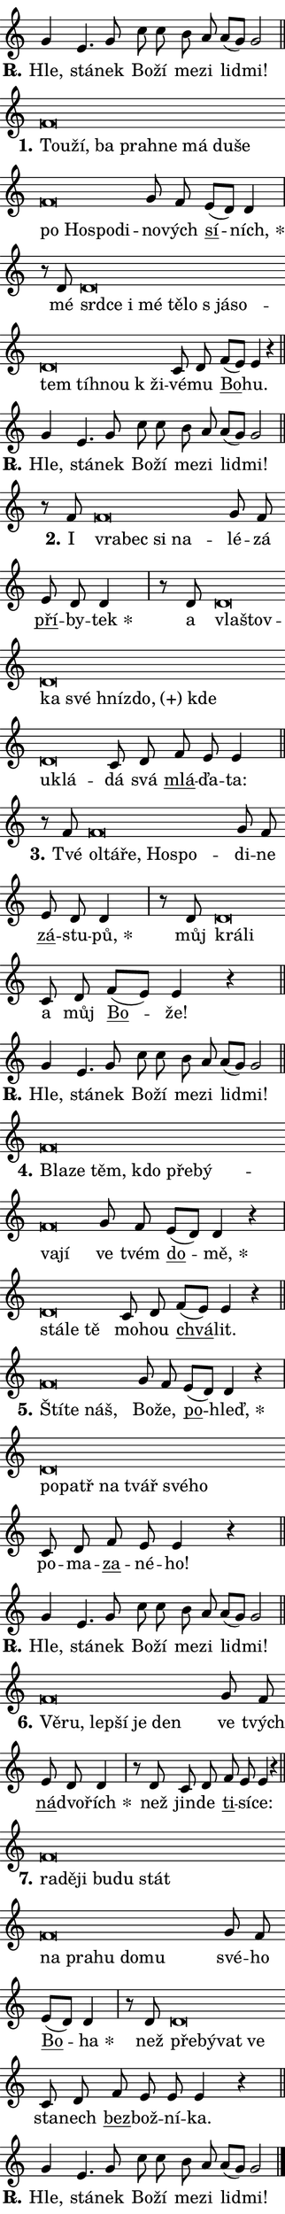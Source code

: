 \version "2.24.0"
\header { tagline = "" }
\paper {
  indent = 0\cm
  top-margin = 0\cm
  right-margin = 0\cm
  bottom-margin = 0\cm
  left-margin = 0\cm
  paper-width = 7\cm
  page-breaking = #ly:one-page-breaking
  system-system-spacing.basic-distance = #11
  score-system-spacing.basic-distance = #11
  ragged-last = ##f
}


%% Author: Thomas Morley
%% https://lists.gnu.org/archive/html/lilypond-user/2020-05/msg00002.html
#(define (line-position grob)
"Returns position of @var[grob} in current system:
   @code{'start}, if at first time-step
   @code{'end}, if at last time-step
   @code{'middle} otherwise
"
  (let* ((col (ly:item-get-column grob))
         (ln (ly:grob-object col 'left-neighbor))
         (rn (ly:grob-object col 'right-neighbor))
         (col-to-check-left (if (ly:grob? ln) ln col))
         (col-to-check-right (if (ly:grob? rn) rn col))
         (break-dir-left
           (and
             (ly:grob-property col-to-check-left 'non-musical #f)
             (ly:item-break-dir col-to-check-left)))
         (break-dir-right
           (and
             (ly:grob-property col-to-check-right 'non-musical #f)
             (ly:item-break-dir col-to-check-right))))
        (cond ((eqv? 1 break-dir-left) 'start)
              ((eqv? -1 break-dir-right) 'end)
              (else 'middle))))

#(define (tranparent-at-line-position vctor)
  (lambda (grob)
  "Relying on @code{line-position} select the relevant enry from @var{vctor}.
Used to determine transparency,"
    (case (line-position grob)
      ((end) (not (vector-ref vctor 0)))
      ((middle) (not (vector-ref vctor 1)))
      ((start) (not (vector-ref vctor 2))))))

noteHeadBreakVisibility =
#(define-music-function (break-visibility)(vector?)
"Makes @code{NoteHead}s transparent relying on @var{break-visibility}"
#{
  \override NoteHead.transparent =
    #(tranparent-at-line-position break-visibility)
#})

#(define delete-ledgers-for-transparent-note-heads
  (lambda (grob)
    "Reads whether a @code{NoteHead} is transparent.
If so this @code{NoteHead} is removed from @code{'note-heads} from
@var{grob}, which is supposed to be @code{LedgerLineSpanner}.
As a result ledgers are not printed for this @code{NoteHead}"
    (let* ((nhds-array (ly:grob-object grob 'note-heads))
           (nhds-list
             (if (ly:grob-array? nhds-array)
                 (ly:grob-array->list nhds-array)
                 '()))
           ;; Relies on the transparent-property being done before
           ;; Staff.LedgerLineSpanner.after-line-breaking is executed.
           ;; This is fragile ...
           (to-keep
             (remove
               (lambda (nhd)
                 (ly:grob-property nhd 'transparent #f))
               nhds-list)))
      ;; TODO find a better method to iterate over grob-arrays, similiar
      ;; to filter/remove etc for lists
      ;; For now rebuilt from scratch
      (set! (ly:grob-object grob 'note-heads)  '())
      (for-each
        (lambda (nhd)
          (ly:pointer-group-interface::add-grob grob 'note-heads nhd))
        to-keep))))

hideNotes = {
  \noteHeadBreakVisibility #begin-of-line-visible
}
unHideNotes = {
  \noteHeadBreakVisibility #all-visible
}

% work-around for resetting accidentals
% https://lilypond.org/doc/v2.23/Documentation/notation/displaying-rhythms#unmetered-music
cadenzaMeasure = {
  \cadenzaOff
  \partial 1024 s1024
  \cadenzaOn
}

#(define-markup-command (accent layout props text) (markup?)
  "Underline accented syllable"
  (interpret-markup layout props
    #{\markup \override #'(offset . 4.3) \underline { #text }#}))

responsum = \markup \concat {
  "R" \hspace #-1.05 \path #0.1 #'((moveto 0 0.07) (lineto 0.9 0.8)) \hspace #0.05 "."
}

\layout {
    \context {
        \Staff
        \remove "Time_signature_engraver"
        \override LedgerLineSpanner.after-line-breaking = #delete-ledgers-for-transparent-note-heads
    }
    \context {
        \Voice {
            \override NoteHead.output-attributes = #'((class . "notehead"))
            \override Hairpin.height = #0.55
        }
    }
    \context {
        \Lyrics {
            \override StanzaNumber.output-attributes = #'((class . "stanzanumber"))
            \override LyricSpace.minimum-distance = #0.9
            \override LyricText.font-name = #"TeX Gyre Schola"
            \override LyricText.font-size = 1
            \override StanzaNumber.font-name = #"TeX Gyre Schola Bold"
            \override StanzaNumber.font-size = 1
        }
    }
}

% magnetic-lyrics.ily
%
%   written by
%     Jean Abou Samra <jean@abou-samra.fr>
%     Werner Lemberg <wl@gnu.org>
%
%   adapted by
%     Jiri Hon <jiri.hon@gmail.com>
%
% Version 2022-Apr-15

% https://www.mail-archive.com/lilypond-user@gnu.org/msg149350.html

#(define (Left_hyphen_pointer_engraver context)
   "Collect syllable-hyphen-syllable occurrences in lyrics and store
them in properties.  This engraver only looks to the left.  For
example, if the lyrics input is @code{foo -- bar}, it does the
following.

@itemize @bullet
@item
Set the @code{text} property of the @code{LyricHyphen} grob between
@q{foo} and @q{bar} to @code{foo}.

@item
Set the @code{left-hyphen} property of the @code{LyricText} grob with
text @q{foo} to the @code{LyricHyphen} grob between @q{foo} and
@q{bar}.
@end itemize

Use this auxiliary engraver in combination with the
@code{lyric-@/text::@/apply-@/magnetic-@/offset!} hook."
   (let ((hyphen #f)
         (text #f))
     (make-engraver
      (acknowledgers
       ((lyric-syllable-interface engraver grob source-engraver)
        (set! text grob)))
      (end-acknowledgers
       ((lyric-hyphen-interface engraver grob source-engraver)
        ;(when (not (grob::has-interface grob 'lyric-space-interface))
          (set! hyphen grob)));)
      ((stop-translation-timestep engraver)
       (when (and text hyphen)
         (ly:grob-set-object! text 'left-hyphen hyphen))
       (set! text #f)
       (set! hyphen #f)))))

#(define (lyric-text::apply-magnetic-offset! grob)
   "If the space between two syllables is less than the value in
property @code{LyricText@/.details@/.squash-threshold}, move the right
syllable to the left so that it gets concatenated with the left
syllable.

Use this function as a hook for
@code{LyricText@/.after-@/line-@/breaking} if the
@code{Left_@/hyphen_@/pointer_@/engraver} is active."
   (let ((hyphen (ly:grob-object grob 'left-hyphen #f)))
     (when hyphen
       (let ((left-text (ly:spanner-bound hyphen LEFT)))
         (when (grob::has-interface left-text 'lyric-syllable-interface)
           (let* ((common (ly:grob-common-refpoint grob left-text X))
                  (this-x-ext (ly:grob-extent grob common X))
                  (left-x-ext
                   (begin
                     ;; Trigger magnetism for left-text.
                     (ly:grob-property left-text 'after-line-breaking)
                     (ly:grob-extent left-text common X)))
                  ;; `delta` is the gap width between two syllables.
                  (delta (- (interval-start this-x-ext)
                            (interval-end left-x-ext)))
                  (details (ly:grob-property grob 'details))
                  (threshold (assoc-get 'squash-threshold details 0.2)))
             (when (< delta threshold)
               (let* (;; We have to manipulate the input text so that
                      ;; ligatures crossing syllable boundaries are not
                      ;; disabled.  For languages based on the Latin
                      ;; script this is essentially a beautification.
                      ;; However, for non-Western scripts it can be a
                      ;; necessity.
                      (lt (ly:grob-property left-text 'text))
                      (rt (ly:grob-property grob 'text))
                      (is-space (grob::has-interface hyphen 'lyric-space-interface))
                      (space (if is-space " " ""))
                      (space-markup (grob-interpret-markup grob " "))
                      (space-size (interval-length (ly:stencil-extent space-markup X)))
                      (extra-delta (if is-space space-size 0))
                      ;; Append new syllable.
                      (ltrt-space (if (and (string? lt) (string? rt))
                                (string-append lt space rt)
                                (make-concat-markup (list lt space rt))))
                      ;; Right-align `ltrt` to the right side.
                      (ltrt-space-markup (grob-interpret-markup
                               grob
                               (make-translate-markup
                                (cons (interval-length this-x-ext) 0)
                                (make-right-align-markup ltrt-space)))))
                 (begin
                   ;; Don't print `left-text`.
                   (ly:grob-set-property! left-text 'stencil #f)
                   ;; Set text and stencil (which holds all collected
                   ;; syllables so far) and shift it to the left.
                   (ly:grob-set-property! grob 'text ltrt-space)
                   (ly:grob-set-property! grob 'stencil ltrt-space-markup)
                   (ly:grob-translate-axis! grob (- (- delta extra-delta)) X))))))))))


#(define (lyric-hyphen::displace-bounds-first grob)
   ;; Make very sure this callback isn't triggered too early.
   (let ((left (ly:spanner-bound grob LEFT))
         (right (ly:spanner-bound grob RIGHT)))
     (ly:grob-property left 'after-line-breaking)
     (ly:grob-property right 'after-line-breaking)
     (ly:lyric-hyphen::print grob)))

squashThreshold = #0.4

\layout {
  \context {
    \Lyrics
    \consists #Left_hyphen_pointer_engraver
    \override LyricText.after-line-breaking =
      #lyric-text::apply-magnetic-offset!
    \override LyricHyphen.stencil = #lyric-hyphen::displace-bounds-first
    \override LyricText.details.squash-threshold = \squashThreshold
    \override LyricHyphen.minimum-distance = 0
    \override LyricHyphen.minimum-length = \squashThreshold
  }
}

squash = \override LyricText.details.squash-threshold = 9999
unSquash = \override LyricText.details.squash-threshold = \squashThreshold

left = \override LyricText.self-alignment-X = #LEFT
unLeft = \revert LyricText.self-alignment-X

starOffset = #(lambda (grob) 
                (let ((x_offset (ly:self-alignment-interface::aligned-on-x-parent grob)))
                  (if (= x_offset 0) 0 (+ x_offset 1.2))))

star = #(define-music-function (syllable)(string?)
"Append star separator at the end of a syllable"
#{
  \once \override LyricText.X-offset = #starOffset
  \lyricmode { \markup {
    #syllable
    \override #'((font-name . "TeX Gyre Schola Bold")) \hspace #0.2 \lower #0.65 \larger "*"
  } }
#})

starAccent = #(define-music-function (syllable)(string?)
"Append star separator at the end of a syllable and make accent"
#{
  \once \override LyricText.X-offset = #starOffset
  \lyricmode { \markup {
    \accent #syllable
    \override #'((font-name . "TeX Gyre Schola Bold")) \hspace #0.2 \lower #0.65 \larger "*"
  } }
#})

breath = #(define-music-function (syllable)(string?)
"Append breathing indicator at the end of a syllable"
#{
  \lyricmode { \markup { #syllable "+" } }
#})

optionalBreath = #(define-music-function (syllable)(string?)
"Append optional breathing indicator at the end of a syllable"
#{
  \lyricmode { \markup { #syllable "(+)" } }
#})


\score {
    <<
        \new Voice = "melody" { \cadenzaOn \key c \major \relative { g'4 e4. g8 \bar "" c c \bar "" b a a[( g)] g2 \cadenzaMeasure \bar "||" \break } }
        \new Lyrics \lyricsto "melody" { \lyricmode { \set stanza = \responsum
Hle, stá -- nek Bo -- ží me -- zi lid -- mi! } }
    >>
    \layout {}
}

\score {
    <<
        \new Voice = "melody" { \cadenzaOn \key c \major \relative { f'\breve*1/16 \hideNotes \breve*1/16 \bar "" \breve*1/16 \bar "" \breve*1/16 \bar "" \breve*1/16 \bar "" \breve*1/16 \bar "" \breve*1/16 \bar "" \breve*1/16 \bar "" \breve*1/16 \bar "" \breve*1/16 \bar "" \breve*1/16 \breve*1/16 \bar "" \unHideNotes g8 f \bar "" e[( d)] d4 \cadenzaMeasure \bar "|" r8 d8 d\breve*1/16 \hideNotes \breve*1/16 \bar "" \breve*1/16 \bar "" \breve*1/16 \bar "" \breve*1/16 \bar "" \breve*1/16 \bar "" \breve*1/16 \bar "" \breve*1/16 \bar "" \breve*1/16 \bar "" \breve*1/16 \bar "" \breve*1/16 \breve*1/16 \bar "" \unHideNotes c8 d \bar "" f[( e)] e4 r \cadenzaMeasure \bar "||" \break } }
        \new Lyrics \lyricsto "melody" { \lyricmode { \set stanza = "1."
\left Tou -- \squash ží, ba pra -- hne má du -- še po Ho -- spo -- di -- \unLeft \unSquash no -- vých \markup \accent sí -- \star ních, mé \left srd -- \squash ce i mé tě -- lo "s já" -- so -- tem tíh -- nou "k ži" -- \unLeft \unSquash vé -- mu \markup \accent Bo -- hu. } }
    >>
    \layout {}
}

\score {
    <<
        \new Voice = "melody" { \cadenzaOn \key c \major \relative { g'4 e4. g8 \bar "" c c \bar "" b a a[( g)] g2 \cadenzaMeasure \bar "||" \break } }
        \new Lyrics \lyricsto "melody" { \lyricmode { \set stanza = \responsum
Hle, stá -- nek Bo -- ží me -- zi lid -- mi! } }
    >>
    \layout {}
}

\score {
    <<
        \new Voice = "melody" { \cadenzaOn \key c \major \relative { r8 f'8 f\breve*1/16 \hideNotes \breve*1/16 \bar "" \breve*1/16 \breve*1/16 \bar "" \unHideNotes g8 f \bar "" e d d4 \cadenzaMeasure \bar "|" r8 d8 d\breve*1/16 \hideNotes \breve*1/16 \bar "" \breve*1/16 \bar "" \breve*1/16 \bar "" \breve*1/16 \bar "" \breve*1/16 \bar "" \breve*1/16 \bar "" \breve*1/16 \breve*1/16 \bar "" \unHideNotes c8 d \bar "" f e e4 \cadenzaMeasure \bar "||" \break } }
        \new Lyrics \lyricsto "melody" { \lyricmode { \set stanza = "2."
I \left vra -- \squash bec si na -- \unLeft \unSquash lé -- zá \markup \accent pří -- by -- \star tek a \left vla -- \squash štov -- ka své hníz -- \optionalBreath do, kde u -- klá -- \unLeft \unSquash dá svá \markup \accent mlá -- ďa -- ta: } }
    >>
    \layout {}
}

\score {
    <<
        \new Voice = "melody" { \cadenzaOn \key c \major \relative { r8 f'8 f\breve*1/16 \hideNotes \breve*1/16 \bar "" \breve*1/16 \bar "" \breve*1/16 \breve*1/16 \bar "" \unHideNotes g8 f \bar "" e d d4 \cadenzaMeasure \bar "|" r8 d8 d\breve*1/16 \hideNotes \breve*1/16 \bar "" \unHideNotes c8 d \bar "" f[( e)] e4 r \cadenzaMeasure \bar "||" \break } }
        \new Lyrics \lyricsto "melody" { \lyricmode { \set stanza = "3."
Tvé \left ol -- \squash tá -- ře, Ho -- spo -- \unLeft \unSquash di -- ne \markup \accent zá -- stu -- \star pů, můj \left krá -- \squash li \unLeft \unSquash a můj \markup \accent Bo -- že! } }
    >>
    \layout {}
}

\score {
    <<
        \new Voice = "melody" { \cadenzaOn \key c \major \relative { g'4 e4. g8 \bar "" c c \bar "" b a a[( g)] g2 \cadenzaMeasure \bar "||" \break } }
        \new Lyrics \lyricsto "melody" { \lyricmode { \set stanza = \responsum
Hle, stá -- nek Bo -- ží me -- zi lid -- mi! } }
    >>
    \layout {}
}

\score {
    <<
        \new Voice = "melody" { \cadenzaOn \key c \major \relative { f'\breve*1/16 \hideNotes \breve*1/16 \bar "" \breve*1/16 \bar "" \breve*1/16 \bar "" \breve*1/16 \bar "" \breve*1/16 \bar "" \breve*1/16 \breve*1/16 \bar "" \unHideNotes g8 f \bar "" e[( d)] d4 r \cadenzaMeasure \bar "|" d\breve*1/16 \hideNotes \breve*1/16 \breve*1/16 \bar "" \unHideNotes c8 d \bar "" f[( e)] e4 r \cadenzaMeasure \bar "||" \break } }
        \new Lyrics \lyricsto "melody" { \lyricmode { \set stanza = "4."
\left Bla -- \squash ze těm, kdo pře -- bý -- va -- jí \unLeft \unSquash ve tvém \markup \accent do -- \star mě, \left stá -- \squash le tě \unLeft \unSquash mo -- hou \markup \accent chvá -- lit. } }
    >>
    \layout {}
}

\score {
    <<
        \new Voice = "melody" { \cadenzaOn \key c \major \relative { f'\breve*1/16 \hideNotes \breve*1/16 \breve*1/16 \bar "" \unHideNotes g8 f \bar "" e[( d)] d4 r \cadenzaMeasure \bar "|" d\breve*1/16 \hideNotes \breve*1/16 \bar "" \breve*1/16 \bar "" \breve*1/16 \bar "" \breve*1/16 \breve*1/16 \bar "" \unHideNotes c8 d \bar "" f e e4 r \cadenzaMeasure \bar "||" \break } }
        \new Lyrics \lyricsto "melody" { \lyricmode { \set stanza = "5."
\left Ští -- \squash te náš, \unLeft \unSquash Bo -- že, \markup \accent po -- \star hleď, \left po -- \squash patř na tvář své -- ho \unLeft \unSquash po -- ma -- \markup \accent za -- né -- ho! } }
    >>
    \layout {}
}

\score {
    <<
        \new Voice = "melody" { \cadenzaOn \key c \major \relative { g'4 e4. g8 \bar "" c c \bar "" b a a[( g)] g2 \cadenzaMeasure \bar "||" \break } }
        \new Lyrics \lyricsto "melody" { \lyricmode { \set stanza = \responsum
Hle, stá -- nek Bo -- ží me -- zi lid -- mi! } }
    >>
    \layout {}
}

\score {
    <<
        \new Voice = "melody" { \cadenzaOn \key c \major \relative { f'\breve*1/16 \hideNotes \breve*1/16 \bar "" \breve*1/16 \bar "" \breve*1/16 \bar "" \breve*1/16 \breve*1/16 \bar "" \unHideNotes g8 f \bar "" e d d4 \cadenzaMeasure \bar "|" r8 d8 c8 d \bar "" f e e4 r \cadenzaMeasure \bar "||" \break } }
        \new Lyrics \lyricsto "melody" { \lyricmode { \set stanza = "6."
\left Vě -- \squash ru, lep -- ší je den \unLeft \unSquash ve tvých \markup \accent ná -- dvo -- \star řích než jin -- de \markup \accent ti -- sí -- ce: } }
    >>
    \layout {}
}

\score {
    <<
        \new Voice = "melody" { \cadenzaOn \key c \major \relative { f'\breve*1/16 \hideNotes \breve*1/16 \bar "" \breve*1/16 \bar "" \breve*1/16 \bar "" \breve*1/16 \bar "" \breve*1/16 \bar "" \breve*1/16 \bar "" \breve*1/16 \bar "" \breve*1/16 \bar "" \breve*1/16 \breve*1/16 \bar "" \unHideNotes g8 f \bar "" e[( d)] d4 \cadenzaMeasure \bar "|" r8 d8 d\breve*1/16 \hideNotes \breve*1/16 \bar "" \breve*1/16 \breve*1/16 \bar "" \unHideNotes c8 d \bar "" f e e e4 r \cadenzaMeasure \bar "||" \break } }
        \new Lyrics \lyricsto "melody" { \lyricmode { \set stanza = "7."
\left ra -- \squash dě -- ji bu -- du stát na pra -- hu do -- mu \unLeft \unSquash své -- ho \markup \accent Bo -- \star ha než \left pře -- \squash bý -- vat ve \unLeft \unSquash sta -- nech \markup \accent bez -- bož -- ní -- ka. } }
    >>
    \layout {}
}

\score {
    <<
        \new Voice = "melody" { \cadenzaOn \key c \major \relative { g'4 e4. g8 \bar "" c c \bar "" b a a[( g)] g2 \cadenzaMeasure \bar "||" \break } \bar "|." }
        \new Lyrics \lyricsto "melody" { \lyricmode { \set stanza = \responsum
Hle, stá -- nek Bo -- ží me -- zi lid -- mi! } }
    >>
    \layout {}
}
